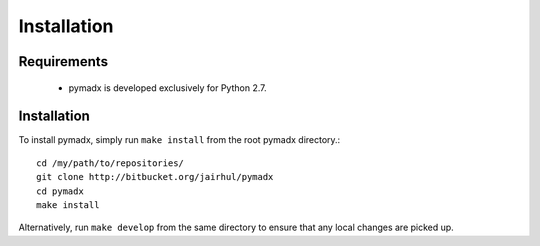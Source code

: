 ============
Installation
============


Requirements
------------

 * pymadx is developed exclusively for Python 2.7.

Installation
------------


To install pymadx, simply run ``make install`` from the root pymadx
directory.::

  cd /my/path/to/repositories/
  git clone http://bitbucket.org/jairhul/pymadx
  cd pymadx
  make install

Alternatively, run ``make develop`` from the same directory to ensure
that any local changes are picked up.
